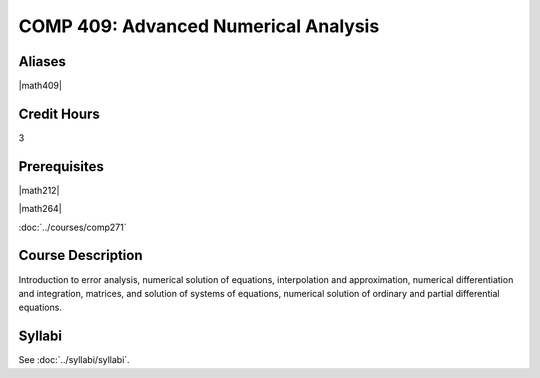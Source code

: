 .. index:: advanced numerical analysis

COMP 409: Advanced Numerical Analysis
=======================================

Aliases
------------------------

|math409|

Credit Hours
-----------------------

3

Prerequisites
------------------------------

|math212|

|math264|

:doc:`../courses/comp271`

Course Description
--------------------

Introduction to error analysis, numerical solution of equations,
interpolation and approximation, numerical differentiation and
integration, matrices, and solution of systems of equations, numerical solution of ordinary and partial differential equations.


Syllabi
----------------------

See :doc:`../syllabi/syllabi`.
